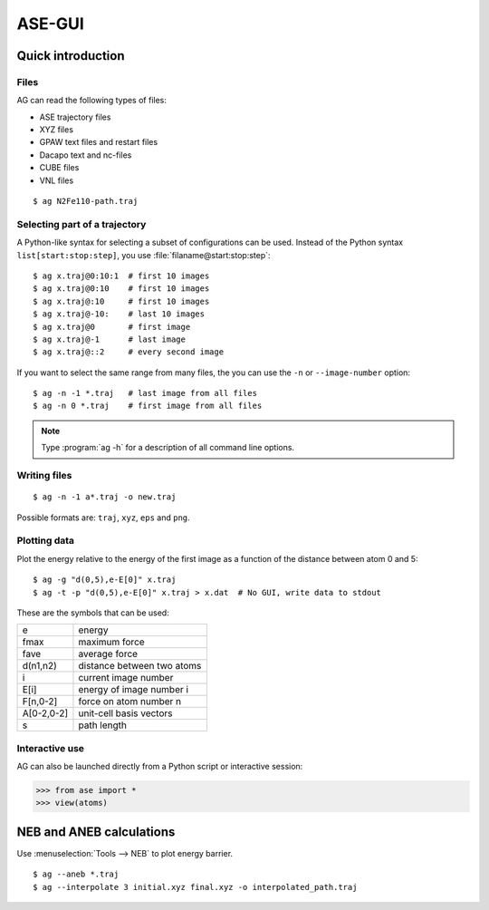 .. module:: gui
   :synopsis: Simple graphical user-interface for ASE.


.. index:: gui

=======
ASE-GUI
=======


Quick introduction
==================

Files
-----

AG can read the following types of files:

* ASE trajectory files
* XYZ files
* GPAW text files and restart files
* Dacapo text and nc-files
* CUBE files
* VNL files

.. highlight:: bash

::
  
  $ ag N2Fe110-path.traj


Selecting part of a trajectory
------------------------------
  
A Python-like syntax for selecting a subset of configurations can be
used.  Instead of the Python syntax ``list[start:stop:step]``, you use
:file:`filaname@start:stop:step`::

  $ ag x.traj@0:10:1  # first 10 images
  $ ag x.traj@0:10    # first 10 images
  $ ag x.traj@:10     # first 10 images
  $ ag x.traj@-10:    # last 10 images
  $ ag x.traj@0       # first image
  $ ag x.traj@-1      # last image
  $ ag x.traj@::2     # every second image

If you want to select the same range from many files, the you can use
the ``-n`` or ``--image-number`` option::

  $ ag -n -1 *.traj   # last image from all files
  $ ag -n 0 *.traj    # first image from all files

.. note::

  Type :program:`ag -h` for a description of all command line options.


Writing files
-------------

::

  $ ag -n -1 a*.traj -o new.traj

Possible formats are: ``traj``, ``xyz``, ``eps`` and ``png``. 


Plotting data
-------------

Plot the energy relative to the energy of the first image as a
function of the distance between atom 0 and 5::

  $ ag -g "d(0,5),e-E[0]" x.traj
  $ ag -t -p "d(0,5),e-E[0]" x.traj > x.dat  # No GUI, write data to stdout

These are the symbols that can be used:

==========  ==========================
e           energy
fmax        maximum force
fave        average force
d(n1,n2)    distance between two atoms
i           current image number
E[i]        energy of image number i
F[n,0-2]    force on atom number n
A[0-2,0-2]  unit-cell basis vectors 
s           path length
==========  ==========================


Interactive use
---------------

AG can also be launched directly from a Python script or interactive session:

>>> from ase import *
>>> view(atoms)



NEB and ANEB calculations
=========================

Use :menuselection:`Tools --> NEB`  to plot energy barrier.

::
  
  $ ag --aneb *.traj
  $ ag --interpolate 3 initial.xyz final.xyz -o interpolated_path.traj
